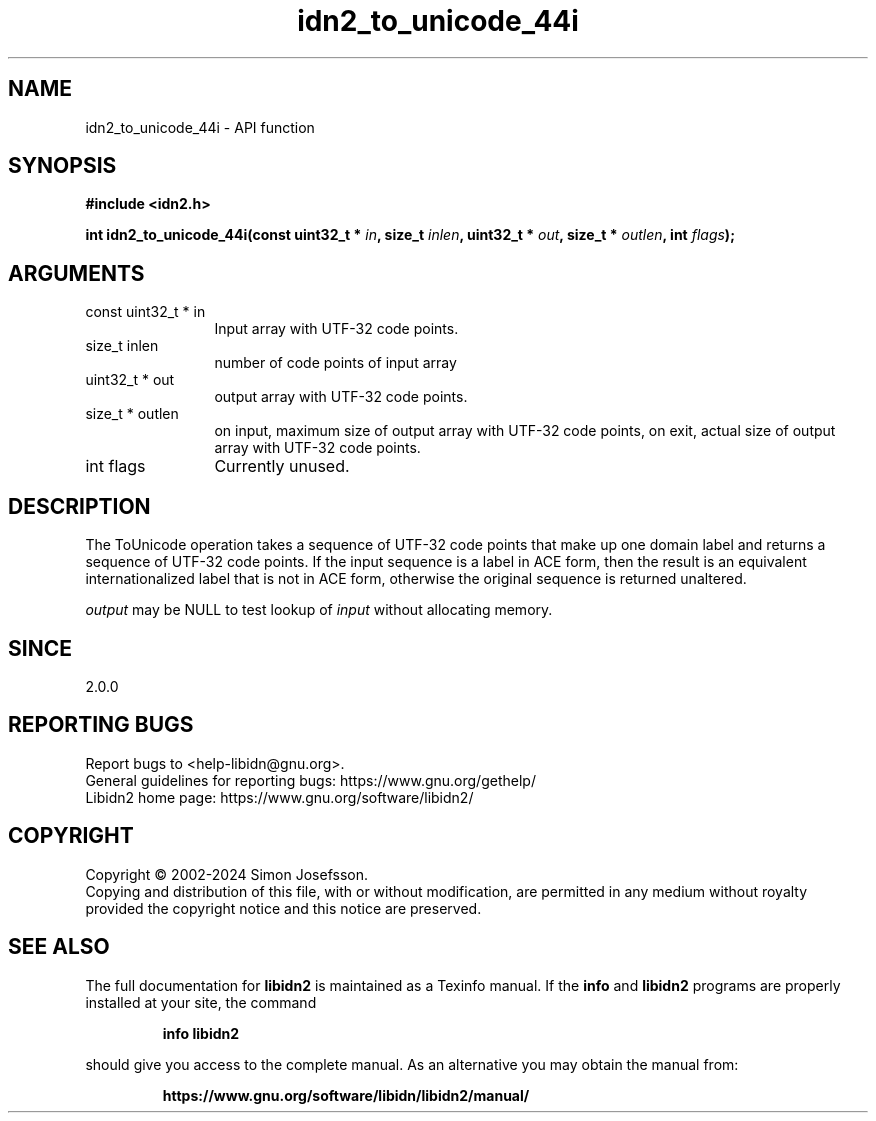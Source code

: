 .\" DO NOT MODIFY THIS FILE!  It was generated by gdoc.
.TH "idn2_to_unicode_44i" 3 "2.3.7" "libidn2" "libidn2"
.SH NAME
idn2_to_unicode_44i \- API function
.SH SYNOPSIS
.B #include <idn2.h>
.sp
.BI "int idn2_to_unicode_44i(const uint32_t * " in ", size_t " inlen ", uint32_t * " out ", size_t * " outlen ", int " flags ");"
.SH ARGUMENTS
.IP "const uint32_t * in" 12
Input array with UTF\-32 code points.
.IP "size_t inlen" 12
number of code points of input array
.IP "uint32_t * out" 12
output array with UTF\-32 code points.
.IP "size_t * outlen" 12
on input, maximum size of output array with UTF\-32 code points,
on exit, actual size of output array with UTF\-32 code points.
.IP "int flags" 12
Currently unused.
.SH "DESCRIPTION"
The ToUnicode operation takes a sequence of UTF\-32 code points
that make up one domain label and returns a sequence of UTF\-32
code points. If the input sequence is a label in ACE form, then the
result is an equivalent internationalized label that is not in ACE
form, otherwise the original sequence is returned unaltered.

 \fIoutput\fP may be NULL to test lookup of  \fIinput\fP without allocating memory.
.SH "SINCE"
2.0.0
.SH "REPORTING BUGS"
Report bugs to <help-libidn@gnu.org>.
.br
General guidelines for reporting bugs: https://www.gnu.org/gethelp/
.br
Libidn2 home page: https://www.gnu.org/software/libidn2/

.SH COPYRIGHT
Copyright \(co 2002-2024 Simon Josefsson.
.br
Copying and distribution of this file, with or without modification,
are permitted in any medium without royalty provided the copyright
notice and this notice are preserved.
.SH "SEE ALSO"
The full documentation for
.B libidn2
is maintained as a Texinfo manual.  If the
.B info
and
.B libidn2
programs are properly installed at your site, the command
.IP
.B info libidn2
.PP
should give you access to the complete manual.
As an alternative you may obtain the manual from:
.IP
.B https://www.gnu.org/software/libidn/libidn2/manual/
.PP
